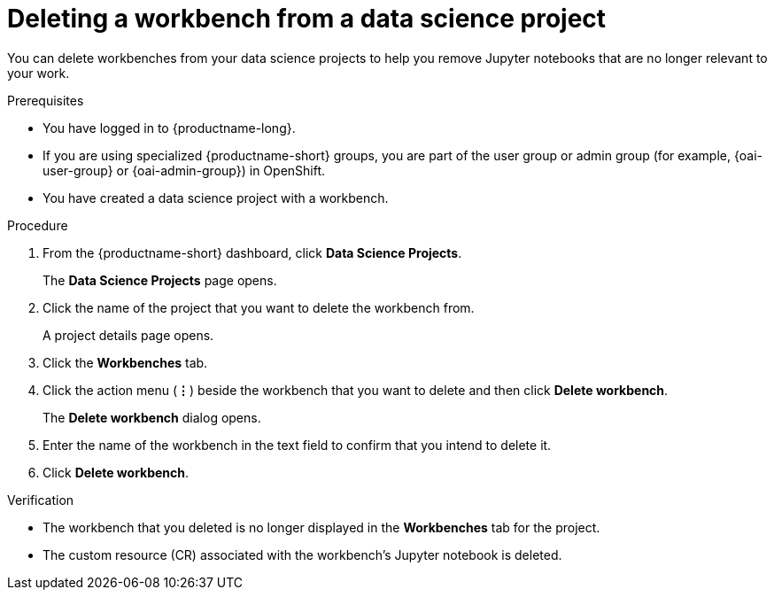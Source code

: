 :_module-type: PROCEDURE

[id="deleting-a-workbench-from-a-data-science-project_{context}"]
= Deleting a workbench from a data science project

[role='_abstract']
You can delete workbenches from your data science projects to help you remove Jupyter notebooks that are no longer relevant to your work.

.Prerequisites
* You have logged in to {productname-long}.
ifndef::upstream[]
* If you are using specialized {productname-short} groups, you are part of the user group or admin group (for example, {oai-user-group} or {oai-admin-group}) in OpenShift.
endif::[]
ifdef::upstream[]
* If you are using specialized {productname-short} groups, you are part of the user group or admin group (for example, {odh-user-group} or {odh-admin-group}) in OpenShift.
endif::[]
* You have created a data science project with a workbench.

.Procedure
. From the {productname-short} dashboard, click *Data Science Projects*.
+
The *Data Science Projects* page opens.
. Click the name of the project that you want to delete the workbench from.
+
A project details page opens.
. Click the *Workbenches* tab.
. Click the action menu (*&#8942;*) beside the workbench that you want to delete and then click *Delete workbench*.
+
The *Delete workbench* dialog opens.
. Enter the name of the workbench in the text field to confirm that you intend to delete it.
. Click *Delete workbench*.

.Verification
* The workbench that you deleted is no longer displayed in the *Workbenches* tab for the project.
* The custom resource (CR) associated with the workbench's Jupyter notebook is deleted.

//[role='_additional-resources']
//.Additional resources
